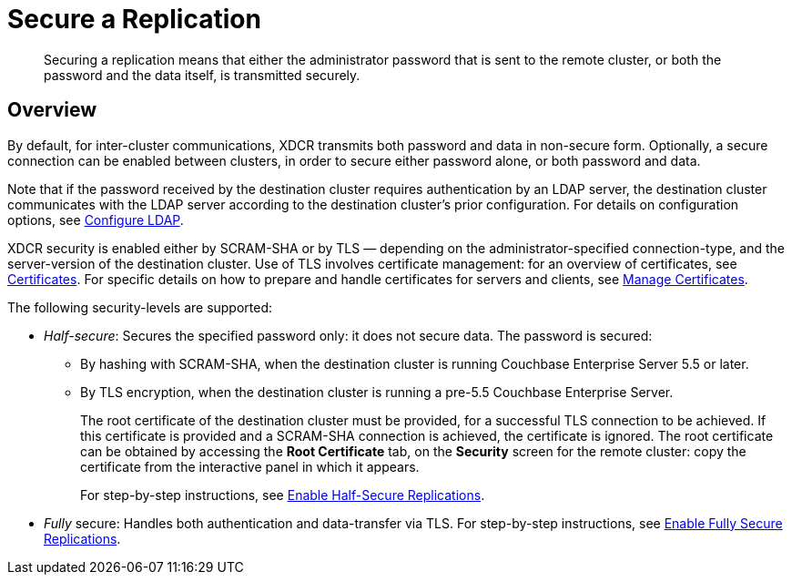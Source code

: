 = Secure a Replication
:page-aliases: xdcr:xdcr-managing-security

[abstract]
Securing a replication means that either the administrator password that is sent to the remote cluster, or both the password and the data itself, is transmitted securely.

[#xcdr_security_overview]
== Overview

By default, for inter-cluster communications, XDCR transmits both password and data in non-secure form.
Optionally, a secure connection can be enabled between clusters, in order to secure either password alone, or both password and data.

Note that if the password received by the destination cluster requires authentication by an LDAP server, the destination cluster communicates with the LDAP server according to the destination cluster's prior configuration.
For details on configuration options, see xref:manage:manage-security/configure-ldap.adoc[Configure LDAP].

XDCR security is enabled either by SCRAM-SHA or by TLS — depending on the administrator-specified connection-type, and the server-version of the destination cluster.
Use of TLS involves certificate management: for an overview of certificates, see xref:learn:security/certificates.adoc[Certificates].
For specific details on how to prepare and handle certificates for servers and clients, see xref:manage:manage-security/manage-certificates.adoc[Manage Certificates].

The following security-levels are supported:

* _Half-secure_: Secures the specified password only: it does not secure data.
The password is secured:

** By hashing with SCRAM-SHA, when the destination cluster is running Couchbase Enterprise Server 5.5 or later.
** By TLS encryption, when the destination cluster is running a pre-5.5 Couchbase Enterprise Server.
+
The root certificate of the destination cluster must be provided, for a successful TLS connection to be achieved.
If this certificate is provided and a SCRAM-SHA connection is achieved, the certificate is ignored.
The root certificate can be obtained by accessing the *Root Certificate* tab, on the *Security* screen for the remote cluster: copy the certificate from the interactive panel in which it appears.
+
For step-by-step instructions, see xref:manage:manage-xdcr/enable-half-secure-replication.adoc[Enable Half-Secure Replications].

* _Fully_ secure: Handles both authentication and data-transfer via TLS.
For step-by-step instructions, see xref:manage:manage-xdcr/enable-full-secure-replication.adoc[Enable Fully Secure Replications].

